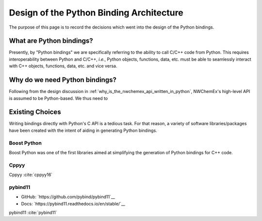 #########################################
Design of the Python Binding Architecture
#########################################

The purpose of this page is to record the decisions which went into the design
of the Python bindings.

*************************
What are Python bindings?
*************************

Presently, by "Python bindings" we are specifically referring to the ability to
call C/C++ code from Python. This requires interoperability between Python and
C/C++, *i.e.*, Python objects, functions, data, etc. must be able to seamlessly
interact with C++ objects, functions, data, etc. and vice versa.

*******************************
Why do we need Python bindings?
*******************************

Following from the design discussion in
:ref:`why_is_the_nwchemex_api_written_in_python`, NWChemEx's high-level API is
assumed to be Python-based. We thus need to


****************
Existing Choices
****************

Writing bindings directly with Python's C API is a tedious task. For that
reason, a variety of software libraries/packages have been created with the
intent of aiding in generating Python bindings.

Boost Python
============

Boost Python was one of the first libraries aimed at simplifying the generation
of Python bindings for C++ code.

Cppyy
=====

Cppyy :cite:`cppyy16`

pybind11
========

- GitHub: `https://github.com/pybind/pybind11`__
- Docs: `https://pybind11.readthedocs.io/en/stable/`__

pybind11 :cite:`pybind11`
